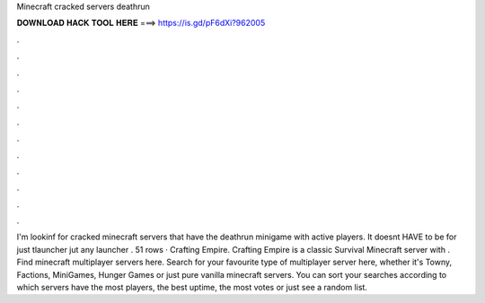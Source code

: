 Minecraft cracked servers deathrun

𝐃𝐎𝐖𝐍𝐋𝐎𝐀𝐃 𝐇𝐀𝐂𝐊 𝐓𝐎𝐎𝐋 𝐇𝐄𝐑𝐄 ===> https://is.gd/pF6dXi?962005

.

.

.

.

.

.

.

.

.

.

.

.

I'm lookinf for cracked minecraft servers that have the deathrun minigame with active players. It doesnt HAVE to be for just tlauncher jut any launcher . 51 rows · Crafting Empire. Crafting Empire is a classic Survival Minecraft server with . Find minecraft multiplayer servers here. Search for your favourite type of multiplayer server here, whether it's Towny, Factions, MiniGames, Hunger Games or just pure vanilla minecraft servers. You can sort your searches according to which servers have the most players, the best uptime, the most votes or just see a random list.